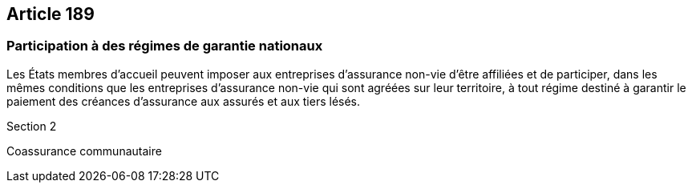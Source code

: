 == Article 189

=== Participation à des régimes de garantie nationaux

Les États membres d'accueil peuvent imposer aux entreprises d'assurance non-vie d'être affiliées et de participer, dans les mêmes conditions que les entreprises d'assurance non-vie qui sont agréées sur leur territoire, à tout régime destiné à garantir le paiement des créances d'assurance aux assurés et aux tiers lésés.

Section 2

Coassurance communautaire